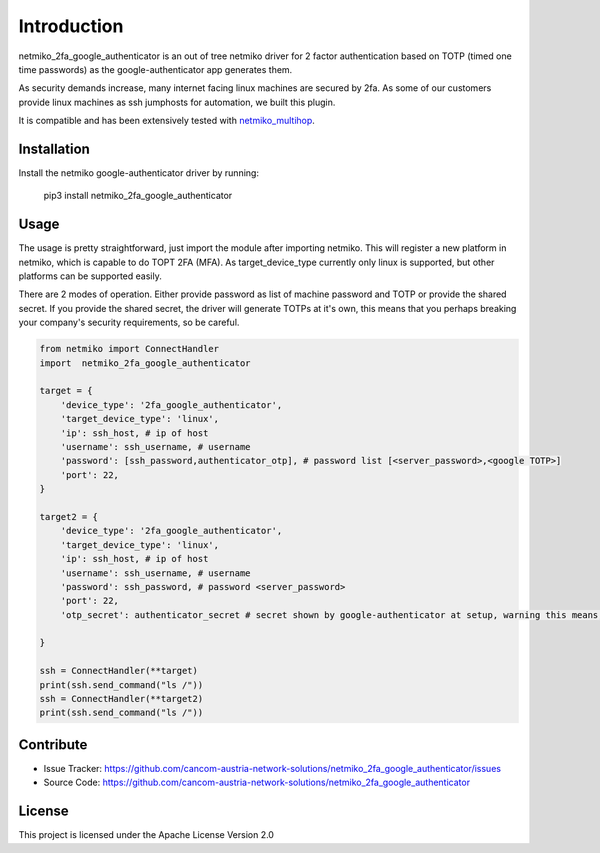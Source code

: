 Introduction
==================

netmiko_2fa_google_authenticator is an out of tree netmiko driver for 2 factor authentication based on TOTP (timed one time passwords) as the google-authenticator app generates them.

As security demands increase, many internet facing linux machines are secured by 2fa. As some of our customers provide linux machines as ssh jumphosts for automation, we built this plugin.

It is compatible and has been extensively tested with `netmiko_multihop <https://github.com/jinjamator/netmiko_multihop>`_.


Installation
------------

Install the netmiko google-authenticator driver by running:

    pip3 install netmiko_2fa_google_authenticator

Usage
-----

The usage is pretty straightforward, just import the module after importing netmiko. This will register a new platform in netmiko, which is capable to do TOPT 2FA (MFA).
As target_device_type currently only linux is supported, but other platforms can be supported easily. 

There are 2 modes of operation. Either provide password as list of machine password and TOTP or provide the shared secret. If you provide the shared secret, the driver will generate TOTPs at it's own, this means that you perhaps breaking your company's security requirements, so be careful.


.. code-block:: python

    from netmiko import ConnectHandler
    import  netmiko_2fa_google_authenticator

    target = {
        'device_type': '2fa_google_authenticator',
        'target_device_type': 'linux',
        'ip': ssh_host, # ip of host
        'username': ssh_username, # username
        'password': [ssh_password,authenticator_otp], # password list [<server_password>,<google TOTP>]
        'port': 22,
    }

    target2 = {
        'device_type': '2fa_google_authenticator',
        'target_device_type': 'linux',
        'ip': ssh_host, # ip of host
        'username': ssh_username, # username
        'password': ssh_password, # password <server_password>
        'port': 22,
        'otp_secret': authenticator_secret # secret shown by google-authenticator at setup, warning this means, netmiko_2fa_google_authenticator generates TOTPs autonomous.
        
    }

    ssh = ConnectHandler(**target)
    print(ssh.send_command("ls /"))
    ssh = ConnectHandler(**target2) 
    print(ssh.send_command("ls /"))

Contribute
----------

- Issue Tracker: https://github.com/cancom-austria-network-solutions/netmiko_2fa_google_authenticator/issues
- Source Code: https://github.com/cancom-austria-network-solutions/netmiko_2fa_google_authenticator

License
-----------------

This project is licensed under the Apache License Version 2.0